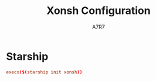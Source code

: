 #+title: Xonsh Configuration
#+author:A7R7
#+language:en
#+PROPERTY: header-args:conf :tangle rc.xsh :comments link
#+AUTO_TANGLE: t

* Starship
#+begin_src conf
execx($(starship init xonsh))
#+end_src
